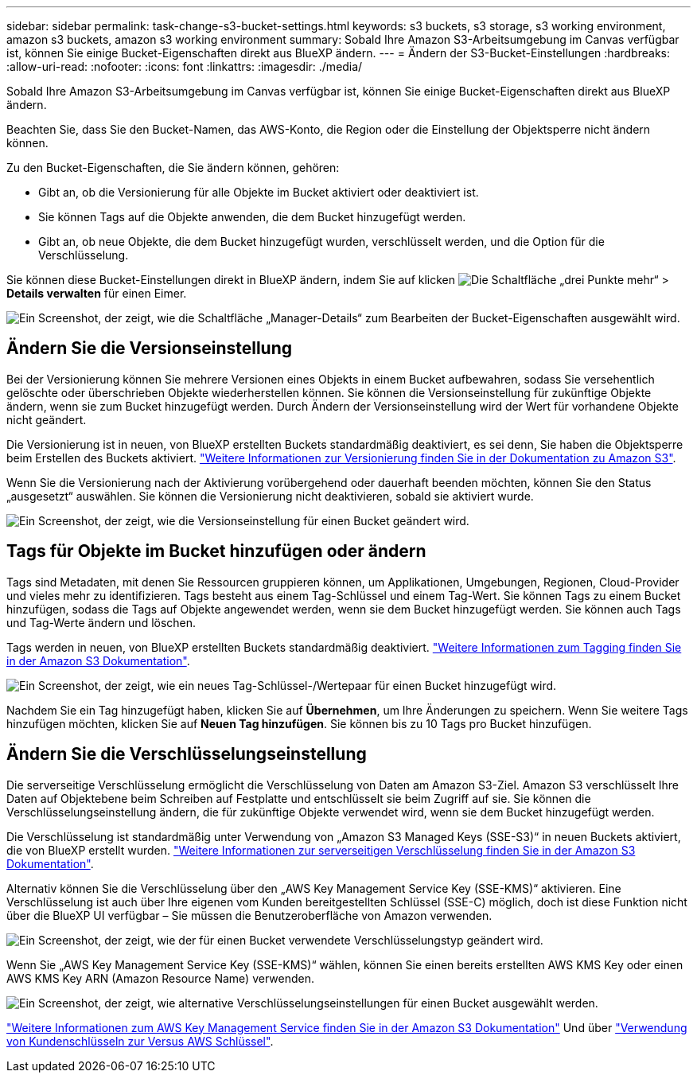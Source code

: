 ---
sidebar: sidebar 
permalink: task-change-s3-bucket-settings.html 
keywords: s3 buckets, s3 storage, s3 working environment, amazon s3 buckets, amazon s3 working environment 
summary: Sobald Ihre Amazon S3-Arbeitsumgebung im Canvas verfügbar ist, können Sie einige Bucket-Eigenschaften direkt aus BlueXP ändern. 
---
= Ändern der S3-Bucket-Einstellungen
:hardbreaks:
:allow-uri-read: 
:nofooter: 
:icons: font
:linkattrs: 
:imagesdir: ./media/


[role="lead"]
Sobald Ihre Amazon S3-Arbeitsumgebung im Canvas verfügbar ist, können Sie einige Bucket-Eigenschaften direkt aus BlueXP ändern.

Beachten Sie, dass Sie den Bucket-Namen, das AWS-Konto, die Region oder die Einstellung der Objektsperre nicht ändern können.

Zu den Bucket-Eigenschaften, die Sie ändern können, gehören:

* Gibt an, ob die Versionierung für alle Objekte im Bucket aktiviert oder deaktiviert ist.
* Sie können Tags auf die Objekte anwenden, die dem Bucket hinzugefügt werden.
* Gibt an, ob neue Objekte, die dem Bucket hinzugefügt wurden, verschlüsselt werden, und die Option für die Verschlüsselung.


Sie können diese Bucket-Einstellungen direkt in BlueXP ändern, indem Sie auf klicken image:button-horizontal-more.gif["Die Schaltfläche „drei Punkte mehr“"] > *Details verwalten* für einen Eimer.

image:screenshot-edit-amazon-s3-bucket.png["Ein Screenshot, der zeigt, wie die Schaltfläche „Manager-Details“ zum Bearbeiten der Bucket-Eigenschaften ausgewählt wird."]



== Ändern Sie die Versionseinstellung

Bei der Versionierung können Sie mehrere Versionen eines Objekts in einem Bucket aufbewahren, sodass Sie versehentlich gelöschte oder überschrieben Objekte wiederherstellen können. Sie können die Versionseinstellung für zukünftige Objekte ändern, wenn sie zum Bucket hinzugefügt werden. Durch Ändern der Versionseinstellung wird der Wert für vorhandene Objekte nicht geändert.

Die Versionierung ist in neuen, von BlueXP erstellten Buckets standardmäßig deaktiviert, es sei denn, Sie haben die Objektsperre beim Erstellen des Buckets aktiviert. https://docs.aws.amazon.com/AmazonS3/latest/userguide/Versioning.html["Weitere Informationen zur Versionierung finden Sie in der Dokumentation zu Amazon S3"^].

Wenn Sie die Versionierung nach der Aktivierung vorübergehend oder dauerhaft beenden möchten, können Sie den Status „ausgesetzt“ auswählen. Sie können die Versionierung nicht deaktivieren, sobald sie aktiviert wurde.

image:screenshot-amazon-s3-versioning.png["Ein Screenshot, der zeigt, wie die Versionseinstellung für einen Bucket geändert wird."]



== Tags für Objekte im Bucket hinzufügen oder ändern

Tags sind Metadaten, mit denen Sie Ressourcen gruppieren können, um Applikationen, Umgebungen, Regionen, Cloud-Provider und vieles mehr zu identifizieren. Tags besteht aus einem Tag-Schlüssel und einem Tag-Wert. Sie können Tags zu einem Bucket hinzufügen, sodass die Tags auf Objekte angewendet werden, wenn sie dem Bucket hinzugefügt werden. Sie können auch Tags und Tag-Werte ändern und löschen.

Tags werden in neuen, von BlueXP erstellten Buckets standardmäßig deaktiviert. https://docs.aws.amazon.com/AmazonS3/latest/userguide/object-tagging.html["Weitere Informationen zum Tagging finden Sie in der Amazon S3 Dokumentation"^].

image:screenshot-amazon-s3-tags.png["Ein Screenshot, der zeigt, wie ein neues Tag-Schlüssel-/Wertepaar für einen Bucket hinzugefügt wird."]

Nachdem Sie ein Tag hinzugefügt haben, klicken Sie auf *Übernehmen*, um Ihre Änderungen zu speichern. Wenn Sie weitere Tags hinzufügen möchten, klicken Sie auf *Neuen Tag hinzufügen*. Sie können bis zu 10 Tags pro Bucket hinzufügen.



== Ändern Sie die Verschlüsselungseinstellung

Die serverseitige Verschlüsselung ermöglicht die Verschlüsselung von Daten am Amazon S3-Ziel. Amazon S3 verschlüsselt Ihre Daten auf Objektebene beim Schreiben auf Festplatte und entschlüsselt sie beim Zugriff auf sie. Sie können die Verschlüsselungseinstellung ändern, die für zukünftige Objekte verwendet wird, wenn sie dem Bucket hinzugefügt werden.

Die Verschlüsselung ist standardmäßig unter Verwendung von „Amazon S3 Managed Keys (SSE-S3)“ in neuen Buckets aktiviert, die von BlueXP erstellt wurden. https://docs.aws.amazon.com/AmazonS3/latest/userguide/serv-side-encryption.html["Weitere Informationen zur serverseitigen Verschlüsselung finden Sie in der Amazon S3 Dokumentation"^].

Alternativ können Sie die Verschlüsselung über den „AWS Key Management Service Key (SSE-KMS)“ aktivieren. Eine Verschlüsselung ist auch über Ihre eigenen vom Kunden bereitgestellten Schlüssel (SSE-C) möglich, doch ist diese Funktion nicht über die BlueXP UI verfügbar – Sie müssen die Benutzeroberfläche von Amazon verwenden.

image:screenshot-amazon-s3-encryption1.png["Ein Screenshot, der zeigt, wie der für einen Bucket verwendete Verschlüsselungstyp geändert wird."]

Wenn Sie „AWS Key Management Service Key (SSE-KMS)“ wählen, können Sie einen bereits erstellten AWS KMS Key oder einen AWS KMS Key ARN (Amazon Resource Name) verwenden.

image:screenshot-amazon-s3-encryption2.png["Ein Screenshot, der zeigt, wie alternative Verschlüsselungseinstellungen für einen Bucket ausgewählt werden."]

https://docs.aws.amazon.com/AmazonS3/latest/userguide/UsingKMSEncryption.html["Weitere Informationen zum AWS Key Management Service finden Sie in der Amazon S3 Dokumentation"^] Und über https://docs.aws.amazon.com/kms/latest/developerguide/concepts.html#key-mgmt["Verwendung von Kundenschlüsseln zur Versus AWS Schlüssel"^].
